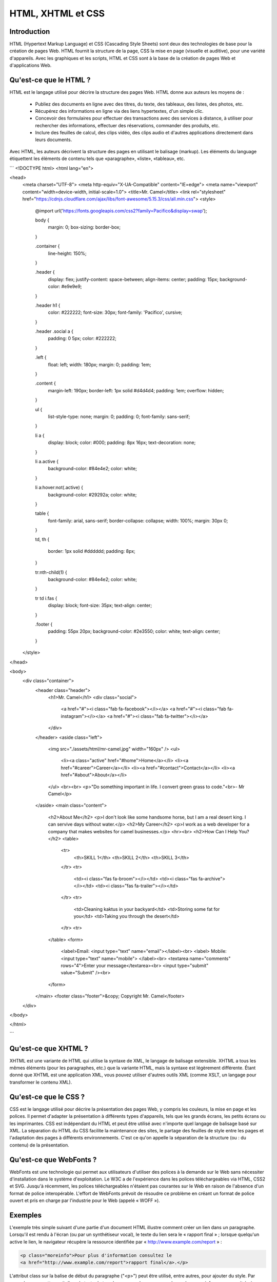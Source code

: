 HTML, XHTML et CSS
------------------

Introduction
============

HTML (Hypertext Markup Language) et CSS (Cascading Style Sheets) sont deux des technologies de base pour la création de pages Web. HTML fournit la structure de la page, CSS la mise en page (visuelle et auditive), pour une variété d'appareils. Avec les graphiques et les scripts, HTML et CSS sont à la base de la création de pages Web et d'applications Web.


Qu'est-ce que le HTML ?
=======================

HTML est le langage utilisé pour décrire la structure des pages Web. HTML donne aux auteurs les moyens de :

    * Publiez des documents en ligne avec des titres, du texte, des tableaux, des listes, des photos, etc.
    * Récupérez des informations en ligne via des liens hypertextes, d'un simple clic.
    * Concevoir des formulaires pour effectuer des transactions avec des services à distance, à utiliser pour rechercher des informations, effectuer des réservations, commander des produits, etc.
    * Inclure des feuilles de calcul, des clips vidéo, des clips audio et d'autres applications directement dans leurs documents.
    
Avec HTML, les auteurs décrivent la structure des pages en utilisant le balisage (markup). Les éléments du language étiquettent les éléments de contenu tels que «paragraphe», «liste», «tableau», etc.

```
<!DOCTYPE html>
<html lang="en">

<head>
  <meta charset="UTF-8">
  <meta http-equiv="X-UA-Compatible" content="IE=edge">
  <meta name="viewport" content="width=device-width, initial-scale=1.0">
  <title>Mr. Camel</title>
  <link rel="stylesheet" href="https://cdnjs.cloudflare.com/ajax/libs/font-awesome/5.15.3/css/all.min.css">
  <style>
    @import url('https://fonts.googleapis.com/css2?family=Pacifico&display=swap');

    body {
      margin: 0;
      box-sizing: border-box;
    }

    .container {
      line-height: 150%;
    }

    .header {
      display: flex;
      justify-content: space-between;
      align-items: center;
      padding: 15px;
      background-color: #e9e9e9;
    }

    .header h1 {
      color: #222222;
      font-size: 30px;
      font-family: 'Pacifico', cursive;
    }

    .header .social a {
      padding: 0 5px;
      color: #222222;
    }

    .left {
      float: left;
      width: 180px;
      margin: 0;
      padding: 1em;
    }

    .content {
      margin-left: 190px;
      border-left: 1px solid #d4d4d4;
      padding: 1em;
      overflow: hidden;
    }

    ul {
      list-style-type: none;
      margin: 0;
      padding: 0;
      font-family: sans-serif;
    }

    li a {
      display: block;
      color: #000;
      padding: 8px 16px;
      text-decoration: none;
    }

    li a.active {
      background-color: #84e4e2;
      color: white;
    }

    li a:hover:not(.active) {
      background-color: #29292a;
      color: white;
    }

    table {
      font-family: arial, sans-serif;
      border-collapse: collapse;
      width: 100%;
      margin: 30px 0;
    }

    td,
    th {
      border: 1px solid #dddddd;
      padding: 8px;
    }

    tr:nth-child(1) {
      background-color: #84e4e2;
      color: white;
    }

    tr td i.fas {
      display: block;
      font-size: 35px;
      text-align: center;
    }

    .footer {
      padding: 55px 20px;
      background-color: #2e3550;
      color: white;
      text-align: center;
    }
  </style>
</head>

<body>
  <div class="container">
    <header class="header">
      <h1>Mr. Camel</h1>
      <div class="social">
        <a href="#"><i class="fab fa-facebook"></i></a>
        <a href="#"><i class="fab fa-instagram"></i></a>
        <a href="#"><i class="fab fa-twitter"></i></a>
      </div>
    </header>
    <aside class="left">
      <img src="./assets/html/mr-camel.jpg" width="160px" />
      <ul>
        <li><a class="active" href="#home">Home</a></li>
        <li><a href="#career">Career</a></li>
        <li><a href="#contact">Contact</a></li>
        <li><a href="#about">About</a></li>
      </ul>
      <br><br>
      <p>"Do something important in life. I convert green grass to code."<br>- Mr Camel</p>
    </aside>
    <main class="content">
      <h2>About Me</h2>
      <p>I don't look like some handsome horse, but I am a real desert king. I can servive days without water.</p>
      <h2>My Career</h2>
      <p>I work as a web developer for a company that makes websites for camel businesses.</p>
      <hr><br>
      <h2>How Can I Help You?</h2>
      <table>
        <tr>
          <th>SKILL 1</th>
          <th>SKILL 2</th>
          <th>SKILL 3</th>
        </tr>
        <tr>
          <td><i class="fas fa-broom"></i></td>
          <td><i class="fas fa-archive"></i></td>
          <td><i class="fas fa-trailer"></i></td>
        </tr>
        <tr>
          <td>Cleaning kaktus in your backyard</td>
          <td>Storing some fat for you</td>
          <td>Taking you through the desert</td>
        </tr>
        <tr>
      </table>
      <form>
        <label>Email: <input type="text" name="email"></label><br>
        <label> Mobile: <input type="text" name="mobile"> </label><br>
        <textarea name="comments" rows="4">Enter your message</textarea><br>
        <input type="submit" value="Submit" /><br>
      </form>
    </main>
    <footer class="footer">&copy; Copyright Mr. Camel</footer>
  </div>
</body>

</html>

```

Qu'est-ce que XHTML ?
=====================

XHTML est une variante de HTML qui utilise la syntaxe de XML, le langage de balisage extensible. XHTML a tous les mêmes éléments (pour les paragraphes, etc.) que la variante HTML, mais la syntaxe est légèrement différente. Étant donné que XHTML est une application XML, vous pouvez utiliser d'autres outils XML (comme XSLT, un langage pour transformer le contenu XML).


Qu'est-ce que le CSS ?
======================

CSS est le langage utilisé pour décrire la présentation des pages Web, y compris les couleurs, la mise en page et les polices.
Il permet d'adapter la présentation à différents types d'appareils, tels que les grands écrans, les petits écrans ou les
imprimantes. CSS est indépendant du HTML et peut être utilisé avec n'importe quel langage de balisage basé sur XML. 
La séparation du HTML du CSS facilite la maintenance des sites, le partage des feuilles de style entre les pages et l'adaptation
des pages à différents environnements. C'est ce qu'on appelle la séparation de la structure (ou : du contenu) de la présentation.

Qu'est-ce que WebFonts ?
========================

WebFonts est une technologie qui permet aux utilisateurs d'utiliser des polices à la demande sur le Web sans nécessiter d'installation dans le système d'exploitation. Le W3C a de l'expérience dans les polices téléchargeables via HTML, CSS2 et SVG.
Jusqu'à récemment, les polices téléchargeables n'étaient pas courantes sur le Web en raison de l'absence d'un format de police
interopérable. L'effort de WebFonts prévoit de résoudre ce problème en créant un format de police ouvert et pris en charge par
l'industrie pour le Web (appelé « WOFF »).

Exemples
========

L'exemple très simple suivant d'une partie d'un document HTML illustre comment créer un lien dans un paragraphe. Lorsqu'il est rendu à l'écran (ou par un synthétiseur vocal), le texte du lien sera le « rapport final » ; lorsque quelqu'un active le lien, le navigateur récupère la ressource identifiée par « http://www.example.com/report » :

.. code-block:: html

    <p class="moreinfo">Pour plus d'information consultez le
    <a href="http://www.example.com/report">rapport final</a>.</p>


L'attribut class sur la balise de début du paragraphe ("<p>") peut être utilisé, entre autres, pour ajouter du style. Par exemple, pour mettre en italique le texte de tous les paragraphes avec une classe de « moreinfo », on pourrait écrire, en CSS :

.. code-block:: css

    p.moreinfo { font-style: italic }

En plaçant cette règle dans un fichier séparé, le style peut être partagé par plusieurs documents HTML.

Pour plus d'information visitez http://slaout.linux62.org/html_css/ et https://www.w3.org/Style/Examples/011/firstcss


